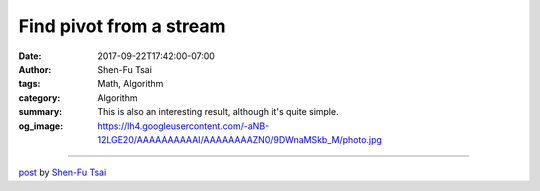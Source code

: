 Find pivot from a stream
########################

:date: 2017-09-22T17:42:00-07:00
:author: Shen-Fu Tsai
:tags: Math, Algorithm
:category: Algorithm
:summary: This is also an interesting result, although it's quite simple.
:og_image: https://lh4.googleusercontent.com/-aNB-12LGE20/AAAAAAAAAAI/AAAAAAAAZN0/9DWnaMSkb_M/photo.jpg

.. raw:: html

  This is also an interesting result, although it&#39;s quite simple.<br/>
  <br/>
  You are given a stream of distinct numbers \(x[0], x[1], \ldots, x[n-1]\), and you are to find a pivot number from them, i.e. \(x[i]\) such that \(x[j]\lt x[i]\) iff \(j\lt i\). If there is no such number, report it. How to do it in \(O(n)\) time with \(O(1)\) space? Since it&#39;s a stream, each number can only be accessed once unless it&#39;s stored.<br/>
  <br/>
  Solution:<br/>
  Report the smallest possible pivot number: keep a candidate \(p\) initialized to \(x[0]\). It is invalidated whenever we see a number smaller than itself, which will be then initialized to the next number bigger than the max we have seen so far.<br/>
  <div>
  <br/></div>

  <script src="//cdn.mathjax.org/mathjax/latest/MathJax.js?config=TeX-AMS-MML_HTMLorMML" type="text/javascript"></script>

----

`post <https://oathbystyx.blogspot.com/2017/09/find-pivot-from-stream.html>`_
by
`Shen-Fu Tsai <{filename}/pages/en/sftsai.rst>`_
